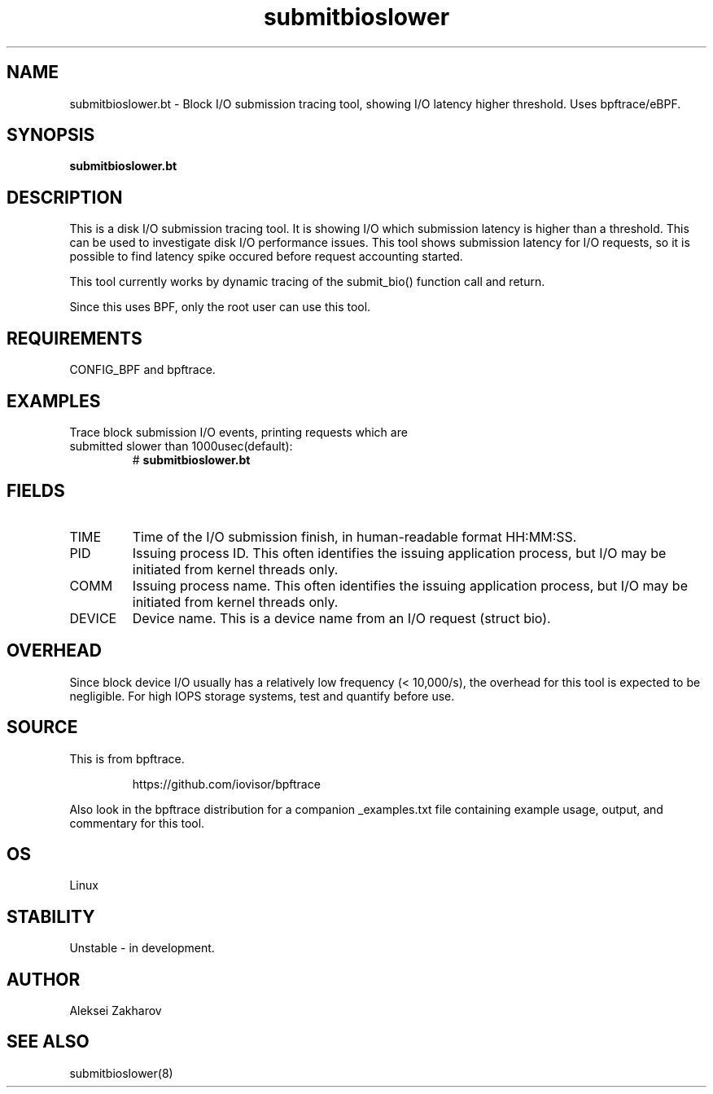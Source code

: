 .TH submitbioslower 8  "2019-06-25" "USER COMMANDS"
.SH NAME
submitbioslower.bt \- Block I/O submission tracing tool, showing I/O latency higher threshold. Uses bpftrace/eBPF.
.SH SYNOPSIS
.B submitbioslower.bt
.SH DESCRIPTION
This is a disk I/O submission tracing tool. It is showing I/O which submission
latency is higher than a threshold. This can be used to investigate disk I/O
performance issues. This tool shows submission latency for I/O requests, so it is possible to
find latency spike occured before request accounting started.

This tool currently works by dynamic tracing of the submit_bio()
function call and return.

Since this uses BPF, only the root user can use this tool.
.SH REQUIREMENTS
CONFIG_BPF and bpftrace.
.SH EXAMPLES
.TP
Trace block submission I/O events, printing requests which are submitted slower than 1000usec(default):
#
.B submitbioslower.bt
.SH FIELDS
.TP
TIME
Time of the I/O submission finish, in human-readable format HH:MM:SS.
.TP
PID
Issuing process ID. This often identifies the issuing application process, but I/O may be initiated from kernel threads only.
.TP
COMM
Issuing process name. This often identifies the issuing application process, but I/O may be initiated from kernel threads only.
.TP
DEVICE
Device name. This is a device name from an I/O request (struct bio).
.SH OVERHEAD
Since block device I/O usually has a relatively low frequency (< 10,000/s),
the overhead for this tool is expected to be negligible. For high IOPS storage
systems, test and quantify before use.
.SH SOURCE
This is from bpftrace.
.IP
https://github.com/iovisor/bpftrace
.PP
Also look in the bpftrace distribution for a companion _examples.txt file containing
example usage, output, and commentary for this tool.
.SH OS
Linux
.SH STABILITY
Unstable - in development.
.SH AUTHOR
Aleksei Zakharov
.SH SEE ALSO
submitbioslower(8)
